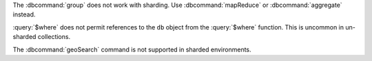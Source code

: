 The :dbcommand:`group` does not work with sharding. Use
:dbcommand:`mapReduce` or :dbcommand:`aggregate` instead.

:query:`$where` does not permit references to the ``db`` object
from the :query:`$where` function. This is uncommon in
un-sharded collections.

The :dbcommand:`geoSearch` command is not supported in sharded
environments.
